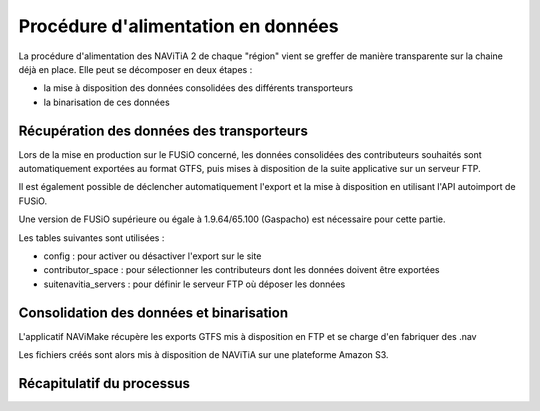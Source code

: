 Procédure d'alimentation en données
======================================


La procédure d'alimentation des NAViTiA 2 de chaque "région" vient se greffer de manière transparente sur la chaine déjà en place. Elle peut se décomposer en deux étapes :

* la mise à disposition des données consolidées des différents transporteurs
* la binarisation de ces données


.. image:: ../_static/alim_donnees/alim-NLY++.png
    :align: center
    :alt: récapitulatif sommaire de l'alimentation

.. todo::
	changer les intitulés des cadres verts et le sens de certaines flèches.

Récupération des données des transporteurs
-------------------------------------------

Lors de la mise en production sur le FUSiO concerné, les données consolidées des contributeurs souhaités sont automatiquement exportées au format GTFS, puis mises à disposition de la suite applicative sur un serveur FTP.

Il est également possible de déclencher automatiquement l'export et la mise à disposition en utilisant l'API autoimport de FUSiO.


Une version de FUSiO supérieure ou égale à 1.9.64/65.100 (Gaspacho) est nécessaire pour cette partie.

Les tables suivantes sont utilisées :

* config : pour activer ou désactiver l'export sur le site
* contributor_space : pour sélectionner les contributeurs dont les données doivent être exportées
* suitenavitia_servers : pour définir le serveur FTP où déposer les données



Consolidation des données et binarisation
--------------------------------------------

L'applicatif NAViMake récupère les exports GTFS mis à disposition en FTP et se charge d'en fabriquer des .nav


Les fichiers créés sont alors mis à disposition de NAViTiA sur une plateforme Amazon S3.



Récapitulatif du processus
------------------------------
.. image:: ../_static/alim_donnees/alim-AJN++.png
    :align: center
    :alt: récapitulatif plus précis de l'alimentation


